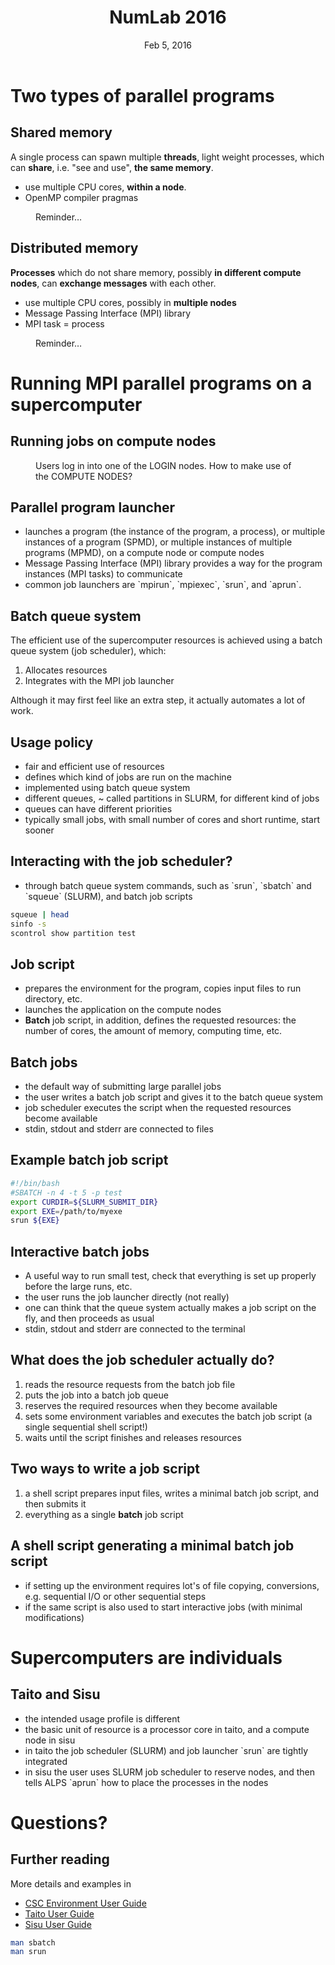 #+TITLE: NumLab 2016
#+DATE: Feb 5, 2016
#+AUTHOR:
#+EMAIL: juha.lento@csc.fi
#+REVEAL_THEME: simple
#+OPTIONS: toc:nil num:nil reveal_single_file:t

* Two types of parallel programs

** Shared memory

A single process can spawn multiple *threads*, light weight processes,
which can *share*, i.e. "see and use", *the same memory*.

- use multiple CPU cores, *within a node*.
- OpenMP compiler pragmas

#+REVEAL: split

#+CAPTION: Reminder...
[[file:ComputeNode.svg]]

** Distributed memory

*Processes* which do not share memory, possibly *in different compute
nodes*, can *exchange messages* with each other.

- use multiple CPU cores, possibly in *multiple nodes*
- Message Passing Interface (MPI) library
- MPI task = process

#+REVEAL: split

#+CAPTION: Reminder...
[[file:SupercomputerArchitecture.svg]]

* Running MPI parallel programs on a supercomputer

** Running jobs on compute nodes

#+CAPTION: Users log in into one of the LOGIN nodes. How to make use of the COMPUTE NODES?
[[file:SupercomputerArchitecture.svg]]

** Parallel program launcher

- launches a program (the instance of the program, a process), or
  multiple instances of a program (SPMD), or multiple instances of
  multiple programs (MPMD), on a compute node or compute nodes
- Message Passing Interface (MPI) library provides a way for the
  program instances (MPI tasks) to communicate
- common job launchers are `mpirun`, `mpiexec`, `srun`, and `aprun`.

** Batch queue system

The efficient use of the supercomputer resources is achieved using a batch
queue system (job scheduler), which:

1. Allocates resources
2. Integrates with the MPI job launcher

Although it may first feel like an extra step, it actually automates a
lot of work.

** Usage policy

- fair and efficient use of resources
- defines which kind of jobs are run on the machine
- implemented using batch queue system
- different queues, ~ called partitions in SLURM, for different
  kind of jobs
- queues can have different priorities
- typically small jobs, with small number of cores and short
  runtime, start sooner

** Interacting with the job scheduler?

- through batch queue system commands, such as `srun`, `sbatch` and `squeue`
  (SLURM), and batch job scripts

#+BEGIN_SRC bash :results output drawer
squeue | head
sinfo -s
scontrol show partition test
#+END_SRC

#+RESULTS:
:RESULTS:
JOBID       USER     ACCOUNT           NAME     REASON   START_TIME     END_TIME  TIME_LEFT NODES CPUS   PRIORITY
8196472     estevez  csc             mumax3 AssocMaxJo          N/A 2016-01-29T1 14-00:00:00     1 1        914
8196473     estevez  csc             mumax3 AssocMaxJo          N/A 2016-01-29T1 14-00:00:00     1 1        914
8196474     estevez  csc             mumax3 AssocMaxJo          N/A 2016-01-29T1 14-00:00:00     1 1        914
8196602     estevez  csc             mumax3 AssocMaxJo          N/A 2016-01-29T1 14-00:00:00     1 1        914
8196603     estevez  csc             mumax3 AssocMaxJo          N/A 2016-01-29T1 14-00:00:00     1 1        914
8196645     estevez  csc             mumax3 AssocMaxJo          N/A 2016-01-29T1 14-00:00:00     1 1        914
8196646     estevez  csc             mumax3 AssocMaxJo          N/A 2016-01-29T1 14-00:00:00     1 1        914
8196647     estevez  csc             mumax3 AssocMaxJo          N/A 2016-01-29T1 14-00:00:00     1 1        914
7809241     hatavuor csc      dft-P-triph_D  Resources          N/A 2016-01-20T1 7-00:00:00     1 8        834
PARTITION AVAIL  TIMELIMIT   NODES(A/I/O/T)  NODELIST
serial*      up 3-00:00:00      858/8/1/867  c[3-304,309-440,449-474,477-478,579-983]
parallel     up 3-00:00:00      858/8/1/867  c[3-304,309-440,449-474,477-478,579-983]
longrun      up 14-00:00:0      854/8/1/863  c[3-304,313-440,449-474,477-478,579-983]
test         up      30:00          1/3/0/4  c[1-2,984-985]
hugemem      up 7-00:00:00          2/0/0/2  c[577-578]
PartitionName=test
   AllowGroups=ALL AllowAccounts=ALL AllowQos=ALL
   AllocNodes=ALL Default=NO
   DefaultTime=00:05:00 DisableRootJobs=NO GraceTime=0 Hidden=NO
   MaxNodes=2 MaxTime=00:30:00 MinNodes=1 LLN=NO MaxCPUsPerNode=UNLIMITED
   Nodes=c[1,2,984,985]
   Priority=15 RootOnly=NO ReqResv=NO Shared=NO PreemptMode=OFF
   State=UP TotalCPUs=80 TotalNodes=4 SelectTypeParameters=N/A
   DefMemPerNode=UNLIMITED MaxMemPerNode=UNLIMITED

:END:

** Job script

- prepares the environment for the program, copies input files to
  run directory, etc.
- launches the application on the compute nodes
- *Batch* job script, in addition, defines the requested resources:
  the number of cores, the amount of memory, computing time, etc.

** Batch jobs

- the default way of submitting large parallel jobs
- the user writes a batch job script and gives it to the batch queue system
- job scheduler executes the script when the requested
  resources become available
- stdin, stdout and stderr are connected to files

** Example batch job script

#+BEGIN_SRC bash :results silent 
#!/bin/bash
#SBATCH -n 4 -t 5 -p test
export CURDIR=${SLURM_SUBMIT_DIR}
export EXE=/path/to/myexe
srun ${EXE}
#+END_SRC

** Interactive batch jobs

- A useful way to run small test, check that everything is set up
  properly before the large runs, etc.
- the user runs the job launcher directly (not really)
- one can think that the queue system actually makes a job script on
  the fly, and then proceeds as usual
- stdin, stdout and stderr are connected to the terminal

** What does the job scheduler *actually* do?

1. reads the resource requests from the batch job file
2. puts the job into a batch job queue
3. reserves the required resources when they become available
4. sets some environment variables and executes the batch
   job script (a single sequential shell script!)
5. waits until the script finishes and releases resources

** Two ways to write a job script

1. a shell script prepares input files, writes a minimal batch job
   script, and then submits it
2. everything as a single *batch* job script

** A shell script generating a minimal batch job script

- if setting up the environment requires lot's of file copying,
  conversions, e.g. sequential I/O or other sequential steps
- if the same script is also used to start interactive jobs (with
  minimal modifications)

* Supercomputers are individuals

** Taito and Sisu

- the intended usage profile is different
- the basic unit of resource is a processor core in taito,
  and a compute node in sisu
- in taito the job scheduler (SLURM) and job launcher `srun`
  are tightly integrated
- in sisu the user uses SLURM job scheduler to reserve nodes, and
  then tells ALPS `aprun` how to place the processes in the nodes

* Questions?

** Further reading

More details and examples in

- [[https://research.csc.fi/csc-guide][CSC Environment User Guide]]
- [[https://research.csc.fi/taito-user-guide][Taito User Guide]]
- [[https://research.csc.fi/sisu-user-guide)][Sisu User Guide]]

#+BEGIN_SRC bash :results silent
man sbatch
man srun
#+END_SRC


